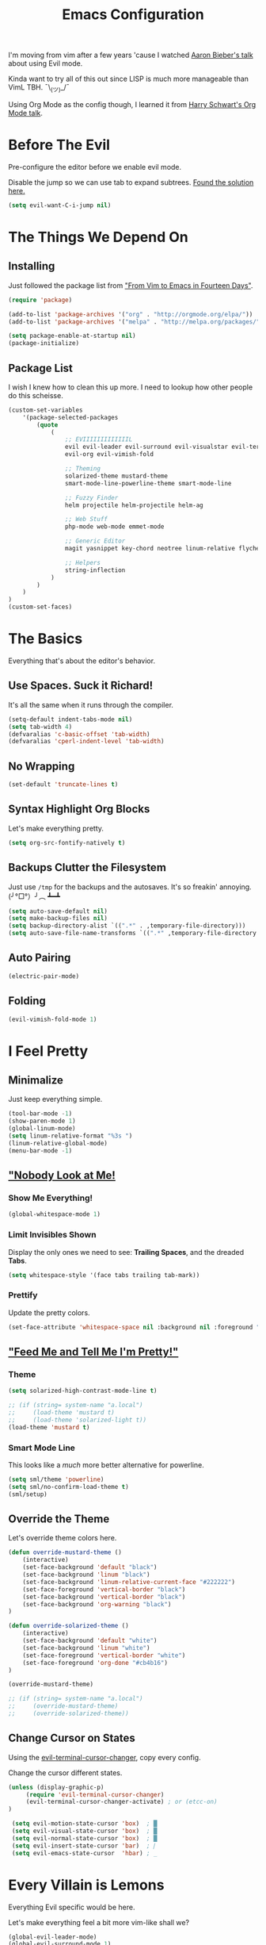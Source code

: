 #+TITLE: Emacs Configuration
I'm moving from vim after a few years 'cause I watched [[https://www.youtube.com/watch?v=JWD1Fpdd4Pc][Aaron Bieber's talk]] about using Evil mode.

Kinda want to try all of this out since LISP is much more manageable than VimL TBH. ¯\_(ツ)_/¯

Using Org Mode as the config though, I learned it from [[https://www.youtube.com/watch?v=SzA2YODtgK4&t=3041s][Harry Schwart's Org Mode talk]].

* Before The Evil
Pre-configure the editor before we enable evil mode.

Disable the jump so we can use tab to expand subtrees. [[http://stackoverflow.com/questions/22878668/emacs-org-mode-evil-mode-tab-key-not-working][Found the solution here.]]

#+BEGIN_SRC emacs-lisp
    (setq evil-want-C-i-jump nil)
#+END_SRC
* The Things We Depend On
** Installing
Just followed the package list from [[http://blog.aaronbieber.com/2015/05/24/from-vim-to-emacs-in-fourteen-days.html]["From Vim to Emacs in Fourteen Days"]].

#+BEGIN_SRC emacs-lisp
    (require 'package)

    (add-to-list 'package-archives '("org" . "http://orgmode.org/elpa/"))
    (add-to-list 'package-archives '("melpa" . "http://melpa.org/packages/"))

    (setq package-enable-at-startup nil)
    (package-initialize)
#+END_SRC

** Package List
I wish I knew how to clean this up more. I need to lookup how other people do this scheisse.

#+BEGIN_SRC emacs-lisp
    (custom-set-variables
        '(package-selected-packages
            (quote
                (
                    ;; EVIIIIIIIIIIIIIL
                    evil evil-leader evil-surround evil-visualstar evil-terminal-cursor-changer
                    evil-org evil-vimish-fold

                    ;; Theming
                    solarized-theme mustard-theme
                    smart-mode-line-powerline-theme smart-mode-line

                    ;; Fuzzy Finder
                    helm projectile helm-projectile helm-ag

                    ;; Web Stuff
                    php-mode web-mode emmet-mode

                    ;; Generic Editor
                    magit yasnippet key-chord neotree linum-relative flycheck git-gutter

                    ;; Helpers
                    string-inflection
                )
            )
        )
    )
    (custom-set-faces)
#+END_SRC

* The Basics
Everything that's about the editor's behavior.
** Use Spaces. Suck it Richard!

It's all the same when it runs through the compiler.

#+BEGIN_SRC emacs-lisp
    (setq-default indent-tabs-mode nil)
    (setq tab-width 4)
    (defvaralias 'c-basic-offset 'tab-width)
    (defvaralias 'cperl-indent-level 'tab-width)
#+END_SRC

** No Wrapping
#+BEGIN_SRC emacs-lisp
    (set-default 'truncate-lines t)
#+END_SRC
** Syntax Highlight Org Blocks

Let's make everything pretty.

#+BEGIN_SRC emacs-lisp
    (setq org-src-fontify-natively t)
#+END_SRC

** Backups Clutter the Filesystem

 Just use ~/tmp~ for the backups and the autosaves. It's so freakin' annoying. (╯°□°）╯︵ ┻━┻

#+BEGIN_SRC emacs-lisp
    (setq auto-save-default nil)
    (setq make-backup-files nil)
    (setq backup-directory-alist `((".*" . ,temporary-file-directory)))
    (setq auto-save-file-name-transforms `((".*" ,temporary-file-directory t)))
#+END_SRC
** Auto Pairing
#+BEGIN_SRC emacs-lisp
    (electric-pair-mode)
#+END_SRC
** Folding
#+BEGIN_SRC emacs-lisp
     (evil-vimish-fold-mode 1)
#+END_SRC

* I Feel Pretty
** Minimalize
Just keep everything simple.

#+BEGIN_SRC emacs-lisp
    (tool-bar-mode -1)
    (show-paren-mode 1)
    (global-linum-mode)
    (setq linum-relative-format "%3s ")
    (linum-relative-global-mode)
    (menu-bar-mode -1)
#+END_SRC
** [[http://www.writeups.org/wp-content/uploads/Invisible-Boy-Mystery-Men-Kel-Mitchell-a.jpg]["Nobody Look at Me!]]
*** Show Me Everything!

#+BEGIN_SRC emacs-lisp
    (global-whitespace-mode 1)
#+END_SRC

*** Limit Invisibles Shown

Display the only ones we need to see: *Trailing Spaces*, and the dreaded *Tabs*.

#+BEGIN_SRC emacs-lisp
    (setq whitespace-style '(face tabs trailing tab-mark))
#+END_SRC

*** Prettify

Update the pretty colors.

#+BEGIN_SRC emacs-lisp
    (set-face-attribute 'whitespace-space nil :background nil :foreground "green")
#+END_SRC
** [[http://i1.kym-cdn.com/photos/images/newsfeed/000/657/441/933.gif]["Feed Me and Tell Me I'm Pretty!"]]
*** Theme
#+BEGIN_SRC emacs-lisp
    (setq solarized-high-contrast-mode-line t)

    ;; (if (string= system-name "a.local")
    ;;     (load-theme 'mustard t)
    ;;     (load-theme 'solarized-light t))
    (load-theme 'mustard t)
#+END_SRC
*** Smart Mode Line
This looks like a /much/ more better alternative for powerline.

#+BEGIN_SRC emacs-lisp
    (setq sml/theme 'powerline)
    (setq sml/no-confirm-load-theme t)
    (sml/setup)
#+END_SRC
** Override the Theme
Let's override theme colors here.

#+BEGIN_SRC emacs-lisp
    (defun override-mustard-theme ()
        (interactive)
        (set-face-background 'default "black")
        (set-face-background 'linum "black")
        (set-face-background 'linum-relative-current-face "#222222")
        (set-face-foreground 'vertical-border "black")
        (set-face-background 'vertical-border "black")
        (set-face-background 'org-warning "black")
    )

    (defun override-solarized-theme ()
        (interactive)
        (set-face-background 'default "white")
        (set-face-background 'linum "white")
        (set-face-foreground 'vertical-border "white")
        (set-face-foreground 'org-done "#cb4b16")
    )

    (override-mustard-theme)

    ;; (if (string= system-name "a.local")
    ;;     (override-mustard-theme)
    ;;     (override-solarized-theme))
#+END_SRC
** Change Cursor on States
Using the [[https://github.com/7696122/evil-terminal-cursor-changer][evil-terminal-cursor-changer]], copy every config.

Change the cursor different states.

#+BEGIN_SRC emacs-lisp
    (unless (display-graphic-p)
         (require 'evil-terminal-cursor-changer)
         (evil-terminal-cursor-changer-activate) ; or (etcc-on)
    )

     (setq evil-motion-state-cursor 'box)  ; █
     (setq evil-visual-state-cursor 'box)  ; █
     (setq evil-normal-state-cursor 'box)  ; █
     (setq evil-insert-state-cursor 'bar)  ; ⎸
     (setq evil-emacs-state-cursor  'hbar) ; _
#+END_SRC

* Every Villain is Lemons
Everything Evil specific would be here.

Let's make everything feel a bit more vim-like shall we?

#+BEGIN_SRC emacs-lisp
    (global-evil-leader-mode)
    (global-evil-surround-mode 1)
    (evil-mode 1)
    (evil-leader/set-leader ",")
    (require 'evil-org)
#+END_SRC
* Org Mode
Let's set up the org mode config here.
** Todo States
#+BEGIN_SRC emacs-lisp
    (setq org-todo-keywords
           '((sequence "TODO" "WAITING" "|" "DONE" "CANCELLED")
             (sequence "REPORT" "BUG" "KNOWNCAUSE" "|" "FIXED" "WONTFIX")
             (sequence "PAY" "|" "PAID")))

    (setq org-todo-keyword-faces
        '(("PAY" . (:background "red" :foreground "black" :weight bold))))
#+END_SRC
** Agenda Files
Set the agenda files.

#+BEGIN_SRC emacs-lisp
    (setq org-agenda-files '("~/org"))
    (setq org-log-done 'time)
#+END_SRC
** Mode Specific

We'll put here everything specific for org mode.

#+BEGIN_SRC emacs-lisp
    (setq-default org-tags-column -120)
#+END_SRC
* Plugin Config
** Git Gutter
#+BEGIN_SRC emacs-lisp
    (global-git-gutter-mode t)

    (git-gutter:linum-setup)
    (set-face-background 'git-gutter:added "green")
    (set-face-foreground 'git-gutter:added "green")

    (set-face-background 'git-gutter:modified "yellow")
    (set-face-foreground 'git-gutter:modified "yellow")

    (set-face-background 'git-gutter:deleted "red")
    (set-face-foreground 'git-gutter:deleted "red")
#+END_SRC
** [[https://github.com/emacs-helm/helm#introduction][Helm]]
#+BEGIN_SRC emacs-lisp
    (global-set-key (kbd "M-x") 'helm-M-x)
#+END_SRC
** [[https://github.com/bbatsov/projectile][Projectile: Fuzzy Finder]]
Integrated HELM to have better fuzzy finding support and a better UI feel to it.

Notes for shortcuts:
- <kbd>control-c</kbd> + <kbd>o</kdb>

#+BEGIN_SRC emacs-lisp
    (projectile-global-mode)
    (helm-projectile-on)

    (define-key evil-normal-state-map (kbd "C-p") 'helm-projectile-find-file)
    (evil-leader/set-key "TAB" 'helm-projectile-switch-project)
#+END_SRC

** [[https://github.com/jaypei/emacs-neotree][Neotree]]
#+BEGIN_SRC emacs-lisp
    (define-key evil-normal-state-map (kbd "C-e") 'neotree-toggle)
#+END_SRC
** Magit
Okay, I have to admit, this one is freakin' awesome.

#+BEGIN_SRC emacs-lisp
    (evil-leader/set-key "g" 'magit-status)
#+END_SRC
** Web Mode
*** Basic Configuration
All the boilerplate stuff.

#+BEGIN_SRC emacs-lisp
    (add-to-list 'auto-mode-alist '("\\.php\\'" . php-mode))
    (add-to-list 'auto-mode-alist '("\\.blade\\.php\\'" . web-mode))
#+END_SRC
*** [[https://github.com/fxbois/web-mode/issues/237][Highlight the matching pair.]]
#+BEGIN_SRC emacs-lisp
    (setq web-mode-enable-current-element-highlight t)

    (add-hook 'web-mode-hook (
        lambda()
            (set-face-background 'web-mode-current-element-highlight-face "#dddddd")
    ))
#+END_SRC
** [[https://github.com/joaotavora/yasnippet][yasnippet]]

#+BEGIN_SRC emacs-lisp
    (setq yas-snippet-dirs
        '("~/code/dotfiles/emacs.d/snippets")
    )

    (yas-global-mode 1)

    (evil-define-key 'insert emmet-mode-keymap (kbd "TAB") 'yas/expand)
#+END_SRC

** Emmet
#+BEGIN_SRC emacs-lisp
    (add-hook 'sgml-mode-hook 'emmet-mode) ;; Auto-start on any markup modes
    (add-hook 'css-mode-hook  'emmet-mode) ;; enable Emmet's css abbreviation.
    (add-hook 'web-mode-hook  'emmet-mode)

    (evil-define-key 'insert emmet-mode-keymap (kbd "TAB") 'emmet-expand-yas)

    (add-hook 'emmet-mode-hook (
        lambda ()
            (setq emmet-indentation 4)
    ))
#+END_SRC
* Keybindings
** Vim-esque
*** Aligning Things
We do something vim-plug-esque
#+BEGIN_SRC 
    ;; (define-key evil-visual-state-map (kbd "ga") 'align-regexp)
    ;; (key-chord-define evil-visual-state-map (kbd "ga") 'align-regexp)
#+END_SRC
*** COMMENT ON ALL THE THINGS!

#+BEGIN_SRC emacs-lisp
    (define-key evil-normal-state-map (kbd "C-\\") 'comment-line)
    (define-key evil-visual-state-map (kbd "C-\\") 'comment-line)
#+END_SRC
*** Colon Cancer
I /really/, /really/ hate pressing shift to open up the ex menu.

#+BEGIN_SRC emacs-lisp
    (define-key evil-normal-state-map (kbd ";") 'evil-ex)
    (define-key evil-visual-state-map (kbd ";") 'evil-ex)
#+END_SRC

*** +Panel+ Window Management
It's called windows here!!!

**** Split horizontally and move right.

#+BEGIN_SRC emacs-lisp
    (define-key evil-normal-state-map (kbd "C-w |") (
        lambda() (interactive)
            (split-window-horizontally)
            (windmove-right)
    ))
#+END_SRC

**** Split vertically and move down.

#+BEGIN_SRC emacs-lisp
    (define-key evil-normal-state-map (kbd "C-w -") (
        lambda() (interactive)
            (split-window-vertically)
            (windmove-down)
    ))
#+END_SRC

**** Equalize the sizes of the windows

#+BEGIN_SRC emacs-lisp
    (define-key evil-normal-state-map (kbd "=") 'balance-windows)
#+END_SRC

** Inserting with [[https://www.emacswiki.org/emacs/KeyChord][Key Chord]]
Not sure if the delay'll be fine.

#+BEGIN_SRC emacs-lisp
    (setq key-chord-two-keys-delay 0.4)

    (key-chord-define evil-insert-state-map (kbd "0-") (kbd "->"))
    (key-chord-define evil-insert-state-map (kbd "-=") (kbd "=>"))

    (key-chord-mode 1)
#+END_SRC
* Custom Functions
Should this really be placed in this org file?

** Convert resource into controller

If the key is a resource, we cam map through every preceeding parent and make them sigular.

~users.roles => UserRolesControll~

#+BEGIN_SRC emacs-lisp
    (require 'string-inflection)

    (defun resource-to-controller (resource)
        (setq name
            (string-inflection-camelcase-function
                (replace-regexp-in-string "\\." "_" resource))
        )

        (concat name "Controller")
    )
#+END_SRC
** PHP Namespaces
I need to detect namespaces dynamically for my PHP files and I ran across [[http://cupfullofcode.com/blog/2013/02/26/snippet-expansion-with-yasnippet/index.html][this article]].

Don't really know how it works so I'll just paste it all here.

I have no idea how to make eproject work, so ¯\_(ツ)_/¯.

*** "Where forth art thou Git?" | Looking for Githaska
Yes, I make terrible puns. Just move up until we find the git folder.

#+BEGIN_SRC emacs-lisp
    (defun find-git-repo (dir)
        (if (string= "/" dir)
            nil
            (if (file-exists-p (expand-file-name ".git/" dir))
                dir
            (find-git-repo (expand-file-name "../" dir)))))
#+END_SRC

*** Project Root
Find the project root.

#+BEGIN_SRC emacs-lisp
    (defun find-project-root ()
        (interactive)
        (if (ignore-errors (eproject-root))
            (eproject-root)
            (or (find-git-repo (buffer-file-name)) (file-name-directory (buffer-file-name)))))
#+END_SRC

*** Namsepace-ify
Create the namespace.

#+BEGIN_SRC emacs-lisp

    (defun file-path-to-namespace ()
        (interactive)
        (let (
                (root (find-project-root))
                (base (file-name-nondirectory buffer-file-name))
                )
            (capitalize (substring (replace-regexp-in-string "/" "\\" (substring buffer-file-name (length root) (* -1 (length base))) t t) 0 -1))
            )
        )

#+END_SRC
